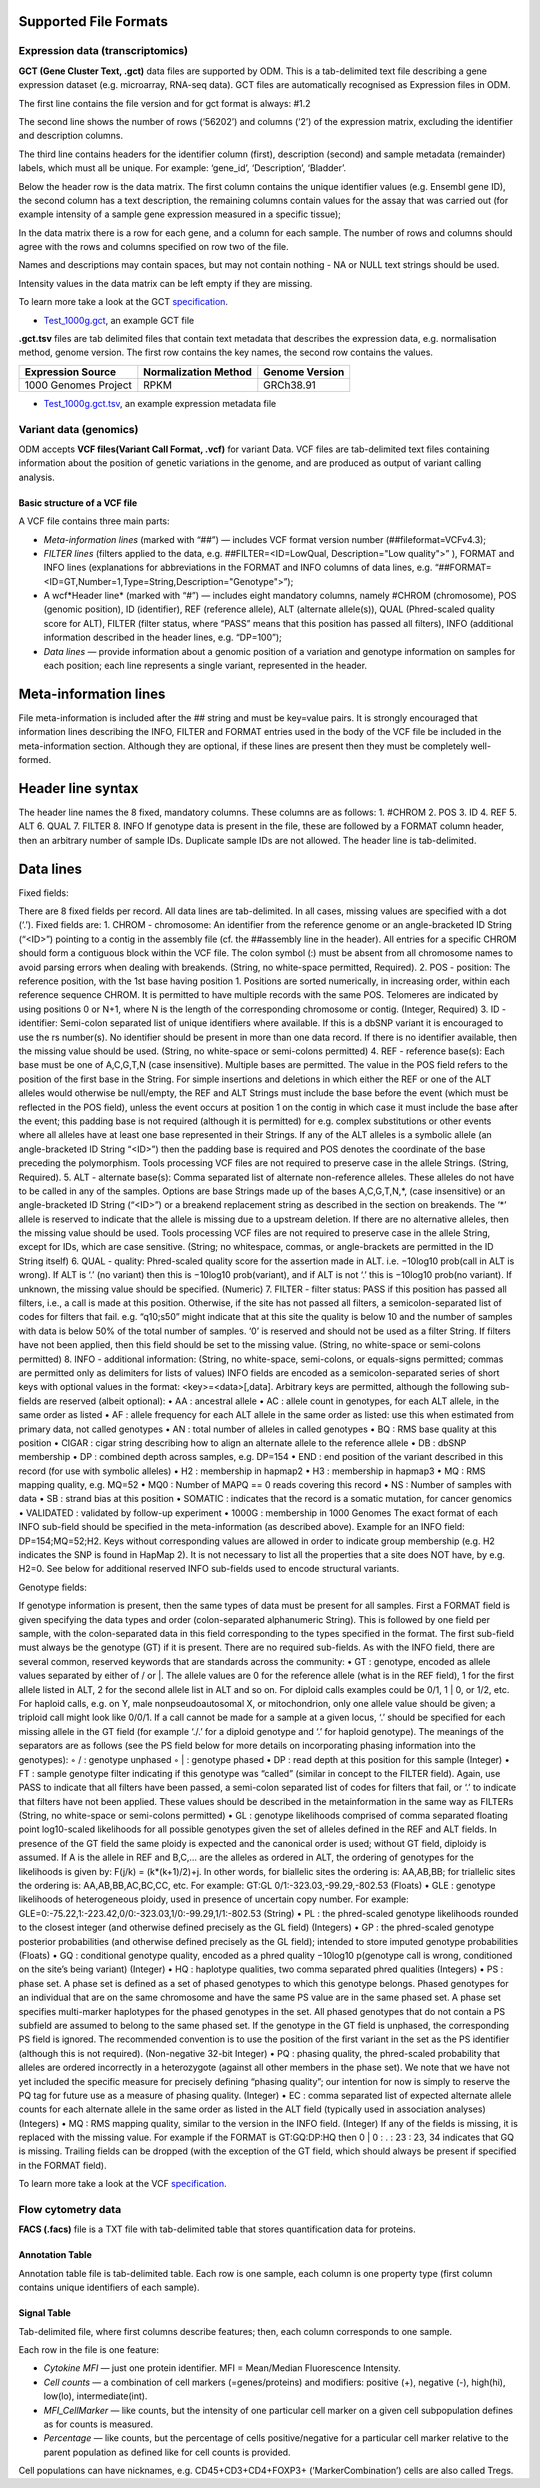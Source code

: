 Supported File Formats
++++++++++++++++++++++

Expression data (transcriptomics)
---------------------------------

**GCT (Gene Cluster Text, .gct)** data files are supported by ODM. This is a tab-delimited text file describing a gene expression dataset
(e.g. microarray, RNA-seq data). GCT files are automatically recognised as Expression files in ODM.

.. image:: images/gct-file.png
   :scale: 75 %
   :align: center

The first line contains the file version and for gct format is always: #1.2

The second line shows the number of rows (‘56202’) and columns (‘2’) of the expression matrix, excluding the identifier and description columns.

The third line contains headers for the identifier column (first), description (second) and sample metadata (remainder) labels, which must all be unique. For example: ‘gene_id’, ‘Description’, ‘Bladder’.

Below the header row is the data matrix. The first column contains the unique identifier values (e.g. Ensembl gene ID), the second column has a text description, the remaining columns contain values for the assay that was carried out (for example intensity of a sample gene expression measured in a specific tissue);

In the data matrix there is a row for each gene, and a column for each sample. The number of rows and columns should agree with the rows and columns specified on row two of the file.

Names and descriptions may contain spaces, but may not contain nothing - NA or NULL text strings should be used.

Intensity values in the data matrix can be left empty if they are missing.

To learn more take a look at the GCT specification_.

.. _specification: http://software.broadinstitute.org/cancer/software/genepattern/gp_guides/file-formats/sections/gct

.. [broken link; another option => https://software.broadinstitute.org/software/igv/GCT]

- `Test_1000g.gct`_, an example GCT file
.. _`Test_1000g.gct`: https://s3.amazonaws.com/bio-test-data/odm/Test_1000g/Test_1000g.gct

**.gct.tsv** files are tab delimited files that contain text metadata that describes the expression data, e.g. normalisation method, genome version.  The first row contains the key names, the second row contains the values.

+----------------------+----------------------+-----------------+
| Expression Source    | Normalization Method | Genome Version  |
+======================+======================+=================+
| 1000 Genomes Project |         RPKM         | GRCh38.91       |
+----------------------+----------------------+-----------------+

- `Test_1000g.gct.tsv`_, an example expression metadata file
.. _Test_1000g.gct.tsv: https://s3.amazonaws.com/bio-test-data/odm/Test_1000g/Test_1000g.gct.tsv

Variant data (genomics)
-----------------------

ODM accepts **VCF files(Variant Call Format, .vcf)** for variant Data. VCF files are tab-delimited text files containing information about the position of genetic variations in the genome, and are produced as output of variant calling analysis.

.. image:: images/vcf-file.png
   :scale: 55 %
   :align: center

Basic structure of a VCF file
*****************************

A VCF file contains three main parts:

- *Meta-information lines* (marked with “##”) — includes VCF format version number (##fileformat=VCFv4.3);
- *FILTER lines* (filters applied to the data, e.g. ##FILTER=<ID=LowQual, Description="Low quality">” ), FORMAT and INFO lines (explanations for abbreviations in the FORMAT and INFO columns of data lines,  e.g. “##FORMAT=<ID=GT,Number=1,Type=String,Description="Genotype">”);
- A wcf*Header line* (marked with “#”) — includes eight mandatory columns, namely #CHROM (chromosome), POS (genomic position), ID (identifier), REF (reference allele), ALT (alternate allele(s)), QUAL (Phred-scaled quality score for ALT), FILTER (filter status, where “PASS” means that this position has passed all filters), INFO (additional information described in the header lines, e.g. “DP=100”);
- *Data lines* — provide information about a genomic position of a variation and genotype information on samples for each position; each line represents a single variant, represented in the header.

Meta-information lines
++++++++++++++++++++++

File meta-information is included after the ## string and must be key=value pairs. It is strongly encouraged that
information lines describing the INFO, FILTER and FORMAT entries used in the body of the VCF file be included
in the meta-information section. Although they are optional, if these lines are present then they must be completely
well-formed.

Header line syntax
++++++++++++++++++

The header line names the 8 fixed, mandatory columns. These columns are as follows:
1. #CHROM
2. POS
3. ID
4. REF
5. ALT
6. QUAL
7. FILTER
8. INFO
If genotype data is present in the file, these are followed by a FORMAT column header, then an arbitrary number
of sample IDs. Duplicate sample IDs are not allowed. The header line is tab-delimited.

Data lines
++++++++++

Fixed fields:

There are 8 fixed fields per record. All data lines are tab-delimited. In all cases, missing values are specified with a
dot (‘.’). Fixed fields are:
1. CHROM - chromosome: An identifier from the reference genome or an angle-bracketed ID String (“<ID>”)
pointing to a contig in the assembly file (cf. the ##assembly line in the header). All entries for a specific
CHROM should form a contiguous block within the VCF file. The colon symbol (:) must be absent from all
chromosome names to avoid parsing errors when dealing with breakends. (String, no white-space permitted,
Required).
2. POS - position: The reference position, with the 1st base having position 1. Positions are sorted numerically,
in increasing order, within each reference sequence CHROM. It is permitted to have multiple records with the
same POS. Telomeres are indicated by using positions 0 or N+1, where N is the length of the corresponding
chromosome or contig. (Integer, Required)
3. ID - identifier: Semi-colon separated list of unique identifiers where available. If this is a dbSNP variant it is
encouraged to use the rs number(s). No identifier should be present in more than one data record. If there is no
identifier available, then the missing value should be used. (String, no white-space or semi-colons permitted)
4. REF - reference base(s): Each base must be one of A,C,G,T,N (case insensitive). Multiple bases are permitted.
The value in the POS field refers to the position of the first base in the String. For simple insertions and
deletions in which either the REF or one of the ALT alleles would otherwise be null/empty, the REF and ALT
Strings must include the base before the event (which must be reflected in the POS field), unless the event
occurs at position 1 on the contig in which case it must include the base after the event; this padding base is
not required (although it is permitted) for e.g. complex substitutions or other events where all alleles have at
least one base represented in their Strings. If any of the ALT alleles is a symbolic allele (an angle-bracketed
ID String “<ID>”) then the padding base is required and POS denotes the coordinate of the base preceding
the polymorphism. Tools processing VCF files are not required to preserve case in the allele Strings. (String,
Required).
5. ALT - alternate base(s): Comma separated list of alternate non-reference alleles. These alleles do not have to
be called in any of the samples. Options are base Strings made up of the bases A,C,G,T,N,*, (case insensitive)
or an angle-bracketed ID String (“<ID>”) or a breakend replacement string as described in the section on
breakends. The ‘*’ allele is reserved to indicate that the allele is missing due to a upstream deletion. If there
are no alternative alleles, then the missing value should be used. Tools processing VCF files are not required
to preserve case in the allele String, except for IDs, which are case sensitive. (String; no whitespace, commas,
or angle-brackets are permitted in the ID String itself)
6. QUAL - quality: Phred-scaled quality score for the assertion made in ALT. i.e. −10log10 prob(call in ALT is
wrong). If ALT is ‘.’ (no variant) then this is −10log10 prob(variant), and if ALT is not ‘.’ this is −10log10
prob(no variant). If unknown, the missing value should be specified. (Numeric)
7. FILTER - filter status: PASS if this position has passed all filters, i.e., a call is made at this position. Otherwise,
if the site has not passed all filters, a semicolon-separated list of codes for filters that fail. e.g. “q10;s50” might
indicate that at this site the quality is below 10 and the number of samples with data is below 50% of the total
number of samples. ‘0’ is reserved and should not be used as a filter String. If filters have not been applied,
then this field should be set to the missing value. (String, no white-space or semi-colons permitted)
8. INFO - additional information: (String, no white-space, semi-colons, or equals-signs permitted; commas are
permitted only as delimiters for lists of values) INFO fields are encoded as a semicolon-separated series of short
keys with optional values in the format: <key>=<data>[,data]. Arbitrary keys are permitted, although the
following sub-fields are reserved (albeit optional):
• AA : ancestral allele
• AC : allele count in genotypes, for each ALT allele, in the same order as listed
• AF : allele frequency for each ALT allele in the same order as listed: use this when estimated from primary
data, not called genotypes
• AN : total number of alleles in called genotypes
• BQ : RMS base quality at this position
• CIGAR : cigar string describing how to align an alternate allele to the reference allele
• DB : dbSNP membership
• DP : combined depth across samples, e.g. DP=154
• END : end position of the variant described in this record (for use with symbolic alleles)
• H2 : membership in hapmap2
• H3 : membership in hapmap3
• MQ : RMS mapping quality, e.g. MQ=52
• MQ0 : Number of MAPQ == 0 reads covering this record
• NS : Number of samples with data
• SB : strand bias at this position
• SOMATIC : indicates that the record is a somatic mutation, for cancer genomics
• VALIDATED : validated by follow-up experiment
• 1000G : membership in 1000 Genomes
The exact format of each INFO sub-field should be specified in the meta-information (as described above). Example
for an INFO field: DP=154;MQ=52;H2. Keys without corresponding values are allowed in order to indicate group
membership (e.g. H2 indicates the SNP is found in HapMap 2). It is not necessary to list all the properties that
a site does NOT have, by e.g. H2=0. See below for additional reserved INFO sub-fields used to encode structural
variants.

Genotype fields:

If genotype information is present, then the same types of data must be present for all samples. First a FORMAT
field is given specifying the data types and order (colon-separated alphanumeric String). This is followed by one field
per sample, with the colon-separated data in this field corresponding to the types specified in the format. The first
sub-field must always be the genotype (GT) if it is present. There are no required sub-fields.
As with the INFO field, there are several common, reserved keywords that are standards across the community:
• GT : genotype, encoded as allele values separated by either of / or |. The allele values are 0 for the reference
allele (what is in the REF field), 1 for the first allele listed in ALT, 2 for the second allele list in ALT and
so on. For diploid calls examples could be 0/1, 1 | 0, or 1/2, etc. For haploid calls, e.g. on Y, male nonpseudoautosomal X, or mitochondrion, only one allele value should be given; a triploid call might look like
0/0/1. If a call cannot be made for a sample at a given locus, ‘.’ should be specified for each missing allele
in the GT field (for example ‘./.’ for a diploid genotype and ‘.’ for haploid genotype). The meanings of the
separators are as follows (see the PS field below for more details on incorporating phasing information into the
genotypes):
◦ / : genotype unphased
◦ | : genotype phased
• DP : read depth at this position for this sample (Integer)
• FT : sample genotype filter indicating if this genotype was “called” (similar in concept to the FILTER field).
Again, use PASS to indicate that all filters have been passed, a semi-colon separated list of codes for filters
that fail, or ‘.’ to indicate that filters have not been applied. These values should be described in the metainformation in the same way as FILTERs (String, no white-space or semi-colons permitted)
• GL : genotype likelihoods comprised of comma separated floating point log10-scaled likelihoods for all possible
genotypes given the set of alleles defined in the REF and ALT fields. In presence of the GT field the same
ploidy is expected and the canonical order is used; without GT field, diploidy is assumed. If A is the allele in
REF and B,C,... are the alleles as ordered in ALT, the ordering of genotypes for the likelihoods is given by:
F(j/k) = (k*(k+1)/2)+j. In other words, for biallelic sites the ordering is: AA,AB,BB; for triallelic sites the
ordering is: AA,AB,BB,AC,BC,CC, etc. For example: GT:GL 0/1:-323.03,-99.29,-802.53 (Floats)
• GLE : genotype likelihoods of heterogeneous ploidy, used in presence of uncertain copy number. For example:
GLE=0:-75.22,1:-223.42,0/0:-323.03,1/0:-99.29,1/1:-802.53 (String)
• PL : the phred-scaled genotype likelihoods rounded to the closest integer (and otherwise defined precisely as
the GL field) (Integers)
• GP : the phred-scaled genotype posterior probabilities (and otherwise defined precisely as the GL field); intended
to store imputed genotype probabilities (Floats)
• GQ : conditional genotype quality, encoded as a phred quality −10log10 p(genotype call is wrong, conditioned
on the site’s being variant) (Integer)
• HQ : haplotype qualities, two comma separated phred qualities (Integers)
• PS : phase set. A phase set is defined as a set of phased genotypes to which this genotype belongs. Phased
genotypes for an individual that are on the same chromosome and have the same PS value are in the same
phased set. A phase set specifies multi-marker haplotypes for the phased genotypes in the set. All phased
genotypes that do not contain a PS subfield are assumed to belong to the same phased set. If the genotype in
the GT field is unphased, the corresponding PS field is ignored. The recommended convention is to use the
position of the first variant in the set as the PS identifier (although this is not required). (Non-negative 32-bit
Integer)
• PQ : phasing quality, the phred-scaled probability that alleles are ordered incorrectly in a heterozygote (against
all other members in the phase set). We note that we have not yet included the specific measure for precisely
defining “phasing quality”; our intention for now is simply to reserve the PQ tag for future use as a measure
of phasing quality. (Integer)
• EC : comma separated list of expected alternate allele counts for each alternate allele in the same order as
listed in the ALT field (typically used in association analyses) (Integers)
• MQ : RMS mapping quality, similar to the version in the INFO field. (Integer)
If any of the fields is missing, it is replaced with the missing value. For example if the FORMAT is GT:GQ:DP:HQ
then 0 | 0 : . : 23 : 23, 34 indicates that GQ is missing. Trailing fields can be dropped (with the exception of the GT
field, which should always be present if specified in the FORMAT field).


To learn more take a look at the VCF specification_.

.. _VCF specification: https://samtools.github.io/hts-specs/VCFv4.3.pdf

Flow cytometry data
-------------------

**FACS (.facs)** file is a TXT file with tab-delimited table that stores quantification data for proteins.

Annotation Table
****************

Annotation table file is tab-delimited table. Each row is one sample, each column is one property type (first column contains unique identifiers of each sample).

.. image:: images/facs-annot.png
   :scale: 55 %
   :align: center

Signal Table
************

Tab-delimited file, where first columns describe features; then, each column corresponds to one sample.

.. image:: images/facs-signals.png
   :scale: 75 %
   :align: center

Each row in the file is one feature:

- *Cytokine MFI* —  just one protein identifier. MFI = Mean/Median Fluorescence Intensity.
- *Cell counts* — a combination of cell markers (=genes/proteins) and modifiers: positive (+), negative (-), high(hi), low(lo), intermediate(int).
- *MFI_CellMarker* — like counts, but the intensity of one particular cell marker on a given cell subpopulation defines as for counts is measured.
- *Percentage* — like counts, but the percentage of cells positive/negative for a particular cell marker relative to the parent population as defined like for cell counts is provided.

Cell populations can have nicknames, e.g. CD45+CD3+CD4+FOXP3+ (’MarkerCombination’) cells are also called Tregs.
